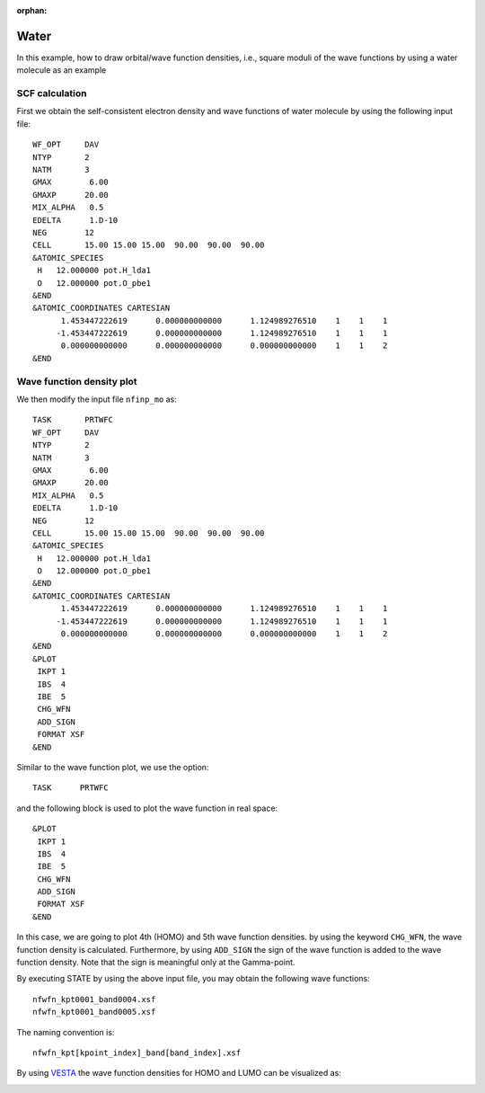 .. _tutorial_co:

:orphan:

Water
=====
In this example, how to draw orbital/wave function densities, i.e., square moduli of the wave functions by using a water molecule as an example

SCF calculation
-----------------------

First we obtain the self-consistent electron density and wave functions of water molecule by using the following input file::

  WF_OPT     DAV
  NTYP       2
  NATM       3
  GMAX        6.00
  GMAXP      20.00
  MIX_ALPHA   0.5
  EDELTA      1.D-10
  NEG        12
  CELL       15.00 15.00 15.00  90.00  90.00  90.00
  &ATOMIC_SPECIES
   H   12.000000 pot.H_lda1
   O   12.000000 pot.O_pbe1
  &END
  &ATOMIC_COORDINATES CARTESIAN
        1.453447222619      0.000000000000      1.124989276510    1    1    1
       -1.453447222619      0.000000000000      1.124989276510    1    1    1
        0.000000000000      0.000000000000      0.000000000000    1    1    2
  &END

Wave function density plot
--------------------------
We then modify the input file ``nfinp_mo`` as::

  TASK       PRTWFC
  WF_OPT     DAV
  NTYP       2
  NATM       3
  GMAX        6.00
  GMAXP      20.00
  MIX_ALPHA   0.5
  EDELTA      1.D-10
  NEG        12
  CELL       15.00 15.00 15.00  90.00  90.00  90.00
  &ATOMIC_SPECIES
   H   12.000000 pot.H_lda1
   O   12.000000 pot.O_pbe1
  &END
  &ATOMIC_COORDINATES CARTESIAN
        1.453447222619      0.000000000000      1.124989276510    1    1    1
       -1.453447222619      0.000000000000      1.124989276510    1    1    1
        0.000000000000      0.000000000000      0.000000000000    1    1    2
  &END
  &PLOT
   IKPT 1
   IBS  4
   IBE  5
   CHG_WFN
   ADD_SIGN
   FORMAT XSF
  &END

Similar to the wave function plot, we use the option::

  TASK      PRTWFC

and the following block is used to plot the wave function in real space::

  &PLOT
   IKPT 1
   IBS  4
   IBE  5
   CHG_WFN
   ADD_SIGN
   FORMAT XSF
  &END

In this case, we are going to plot 4th (HOMO) and 5th wave function densities.
by using the keyword ``CHG_WFN``, the wave function density is calculated.
Furthermore, by using ``ADD_SIGN`` the sign of the wave function is added to the wave function density.
Note that the sign is meaningful only at the Gamma-point.

By executing STATE by using the above input file, you may obtain the following wave functions::

  nfwfn_kpt0001_band0004.xsf  
  nfwfn_kpt0001_band0005.xsf  

The naming convention is::

  nfwfn_kpt[kpoint_index]_band[band_index].xsf

By using `VESTA <https://jp-minerals.org/vesta/jp/>`_ the wave function densities for HOMO and LUMO can be visualized as:

.. image:: ../img/homo+lumo_h2o.png
   :scale: 100%
   :align: center

